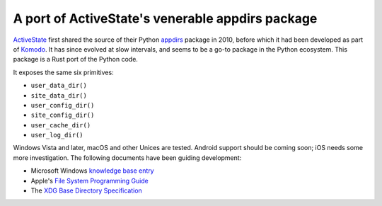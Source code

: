 A port of ActiveState's venerable appdirs package
=================================================

.. image:: https://travis-ci.org/djc/appdirs-rs.svg
   :target: https://travis-ci.org/djc/appdirs-rs

.. image:: https://ci.appveyor.com/api/projects/status/1aklr7uk1av5cas7/branch/master?svg=true
   :target: https://ci.appveyor.com/project/djc/appdirs-rs

`ActiveState`_ first shared the source of their Python `appdirs`_ package in
2010, before which it had been developed as part of `Komodo`_. It has since
evolved at slow intervals, and seems to be a go-to package in the Python
ecosystem. This package is a Rust port of the Python code.

It exposes the same six primitives:

* ``user_data_dir()``
* ``site_data_dir()``
* ``user_config_dir()``
* ``site_config_dir()``
* ``user_cache_dir()``
* ``user_log_dir()``

Windows Vista and later, macOS and other Unices are tested. Android support
should be coming soon; iOS needs some more investigation. The following
documents have been guiding development:

* Microsoft Windows `knowledge base entry`_
* Apple's `File System Programming Guide`_
* The `XDG Base Directory Specification`_

.. _ActiveState: http://www.activestate.com/
.. _appdirs: https://github.com/ActiveState/appdirs
.. _Komodo: http://komodoide.com/
.. _knowledge base entry: http://support.microsoft.com/default.aspx?scid=kb;en-us;310294#XSLTH3194121123120121120120
.. _File System Programming Guide: https://developer.apple.com/library/mac/documentation/FileManagement/Conceptual/FileSystemProgrammingGuide/FileSystemOverview/FileSystemOverview.html
.. _XDG Base Directory Specification: https://specifications.freedesktop.org/basedir-spec/basedir-spec-latest.html
